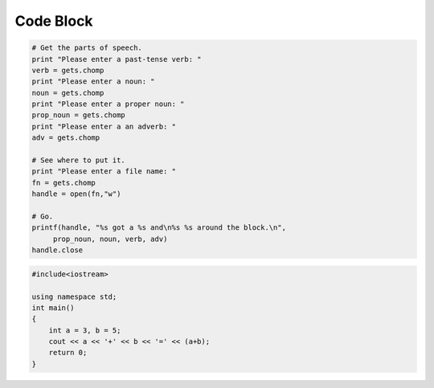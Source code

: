 Code Block
==========

.. code-block:: ruby

   # Get the parts of speech.
   print "Please enter a past-tense verb: "
   verb = gets.chomp
   print "Please enter a noun: "
   noun = gets.chomp
   print "Please enter a proper noun: "
   prop_noun = gets.chomp
   print "Please enter a an adverb: "
   adv = gets.chomp

   # See where to put it.
   print "Please enter a file name: "
   fn = gets.chomp
   handle = open(fn,"w")

   # Go.
   printf(handle, "%s got a %s and\n%s %s around the block.\n",
        prop_noun, noun, verb, adv)
   handle.close


.. code-block:: cpp

   #include<iostream>

   using namespace std;
   int main()
   {
       int a = 3, b = 5;
       cout << a << '+' << b << '=' << (a+b);
       return 0;
   }
